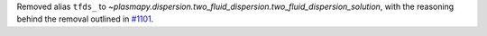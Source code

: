 Removed alias ``tfds_`` to `~plasmapy.dispersion.two_fluid_dispersion.two_fluid_dispersion_solution`,
with the reasoning behind the removal outlined in `#1101
<https://github.com/PlasmaPy/PlasmaPy/pull/1101#issue-608337879>`_.
